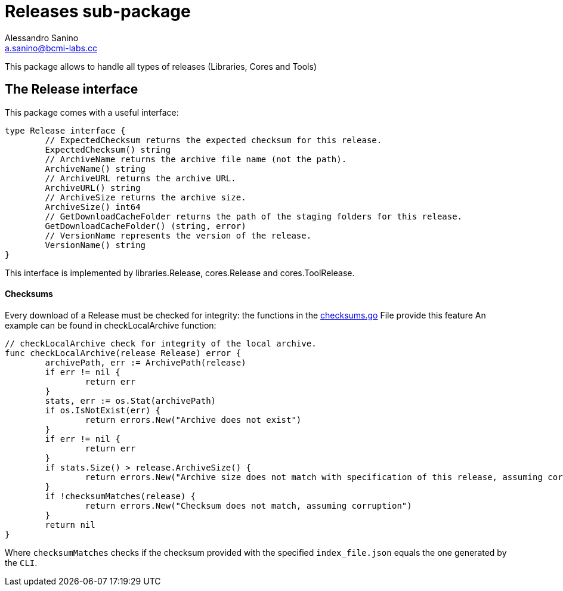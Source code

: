 = Releases sub-package
Alessandro Sanino <a.sanino@bcmi-labs.cc>

This package allows to handle all types of releases (Libraries, Cores and Tools)

== The Release interface
This package comes with a useful interface:
[source, go]
----
type Release interface {
	// ExpectedChecksum returns the expected checksum for this release.
	ExpectedChecksum() string
	// ArchiveName returns the archive file name (not the path).
	ArchiveName() string
	// ArchiveURL returns the archive URL.
	ArchiveURL() string
	// ArchiveSize returns the archive size.
	ArchiveSize() int64
	// GetDownloadCacheFolder returns the path of the staging folders for this release.
	GetDownloadCacheFolder() (string, error)
	// VersionName represents the version of the release.
	VersionName() string
}
----
This interface is implemented by libraries.Release, cores.Release and cores.ToolRelease.

==== Checksums
Every download of a Release must be checked for integrity:
the functions in the link:./checksums.go[checksums.go] File provide this feature
An example can be found in checkLocalArchive function:
[source, go]
----
// checkLocalArchive check for integrity of the local archive.
func checkLocalArchive(release Release) error {
	archivePath, err := ArchivePath(release)
	if err != nil {
		return err
	}
	stats, err := os.Stat(archivePath)
	if os.IsNotExist(err) {
		return errors.New("Archive does not exist")
	}
	if err != nil {
		return err
	}
	if stats.Size() > release.ArchiveSize() {
		return errors.New("Archive size does not match with specification of this release, assuming corruption")
	}
	if !checksumMatches(release) {
		return errors.New("Checksum does not match, assuming corruption")
	}
	return nil
}
----

Where `checksumMatches` checks if the checksum provided with the specified `index_file.json` equals the one
generated by the `CLI`.

